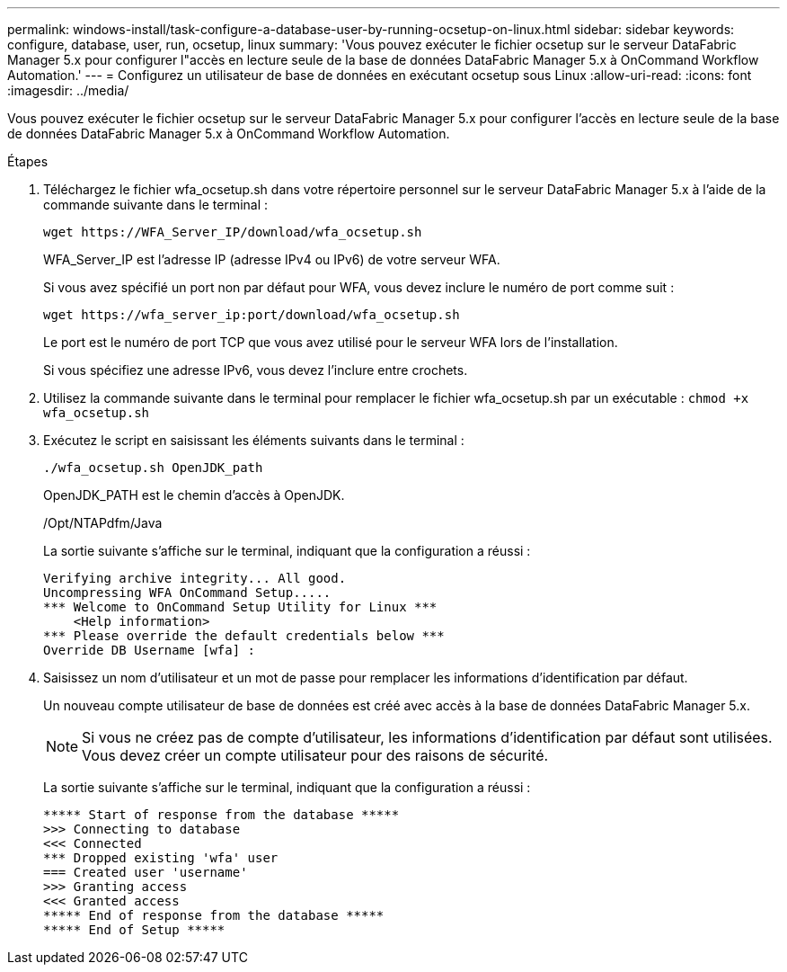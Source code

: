 ---
permalink: windows-install/task-configure-a-database-user-by-running-ocsetup-on-linux.html 
sidebar: sidebar 
keywords: configure, database, user, run, ocsetup, linux 
summary: 'Vous pouvez exécuter le fichier ocsetup sur le serveur DataFabric Manager 5.x pour configurer l"accès en lecture seule de la base de données DataFabric Manager 5.x à OnCommand Workflow Automation.' 
---
= Configurez un utilisateur de base de données en exécutant ocsetup sous Linux
:allow-uri-read: 
:icons: font
:imagesdir: ../media/


[role="lead"]
Vous pouvez exécuter le fichier ocsetup sur le serveur DataFabric Manager 5.x pour configurer l'accès en lecture seule de la base de données DataFabric Manager 5.x à OnCommand Workflow Automation.

.Étapes
. Téléchargez le fichier wfa_ocsetup.sh dans votre répertoire personnel sur le serveur DataFabric Manager 5.x à l'aide de la commande suivante dans le terminal :
+
`+wget https://WFA_Server_IP/download/wfa_ocsetup.sh+`

+
WFA_Server_IP est l'adresse IP (adresse IPv4 ou IPv6) de votre serveur WFA.

+
Si vous avez spécifié un port non par défaut pour WFA, vous devez inclure le numéro de port comme suit :

+
`+wget https://wfa_server_ip:port/download/wfa_ocsetup.sh+`

+
Le port est le numéro de port TCP que vous avez utilisé pour le serveur WFA lors de l'installation.

+
Si vous spécifiez une adresse IPv6, vous devez l'inclure entre crochets.

. Utilisez la commande suivante dans le terminal pour remplacer le fichier wfa_ocsetup.sh par un exécutable : `chmod +x wfa_ocsetup.sh`
. Exécutez le script en saisissant les éléments suivants dans le terminal :
+
`./wfa_ocsetup.sh OpenJDK_path`

+
OpenJDK_PATH est le chemin d'accès à OpenJDK.

+
/Opt/NTAPdfm/Java

+
La sortie suivante s'affiche sur le terminal, indiquant que la configuration a réussi :

+
[listing]
----
Verifying archive integrity... All good.
Uncompressing WFA OnCommand Setup.....
*** Welcome to OnCommand Setup Utility for Linux ***
    <Help information>
*** Please override the default credentials below ***
Override DB Username [wfa] :
----
. Saisissez un nom d'utilisateur et un mot de passe pour remplacer les informations d'identification par défaut.
+
Un nouveau compte utilisateur de base de données est créé avec accès à la base de données DataFabric Manager 5.x.

+

NOTE: Si vous ne créez pas de compte d'utilisateur, les informations d'identification par défaut sont utilisées. Vous devez créer un compte utilisateur pour des raisons de sécurité.

+
La sortie suivante s'affiche sur le terminal, indiquant que la configuration a réussi :

+
[listing]
----
***** Start of response from the database *****
>>> Connecting to database
<<< Connected
*** Dropped existing 'wfa' user
=== Created user 'username'
>>> Granting access
<<< Granted access
***** End of response from the database *****
***** End of Setup *****
----


